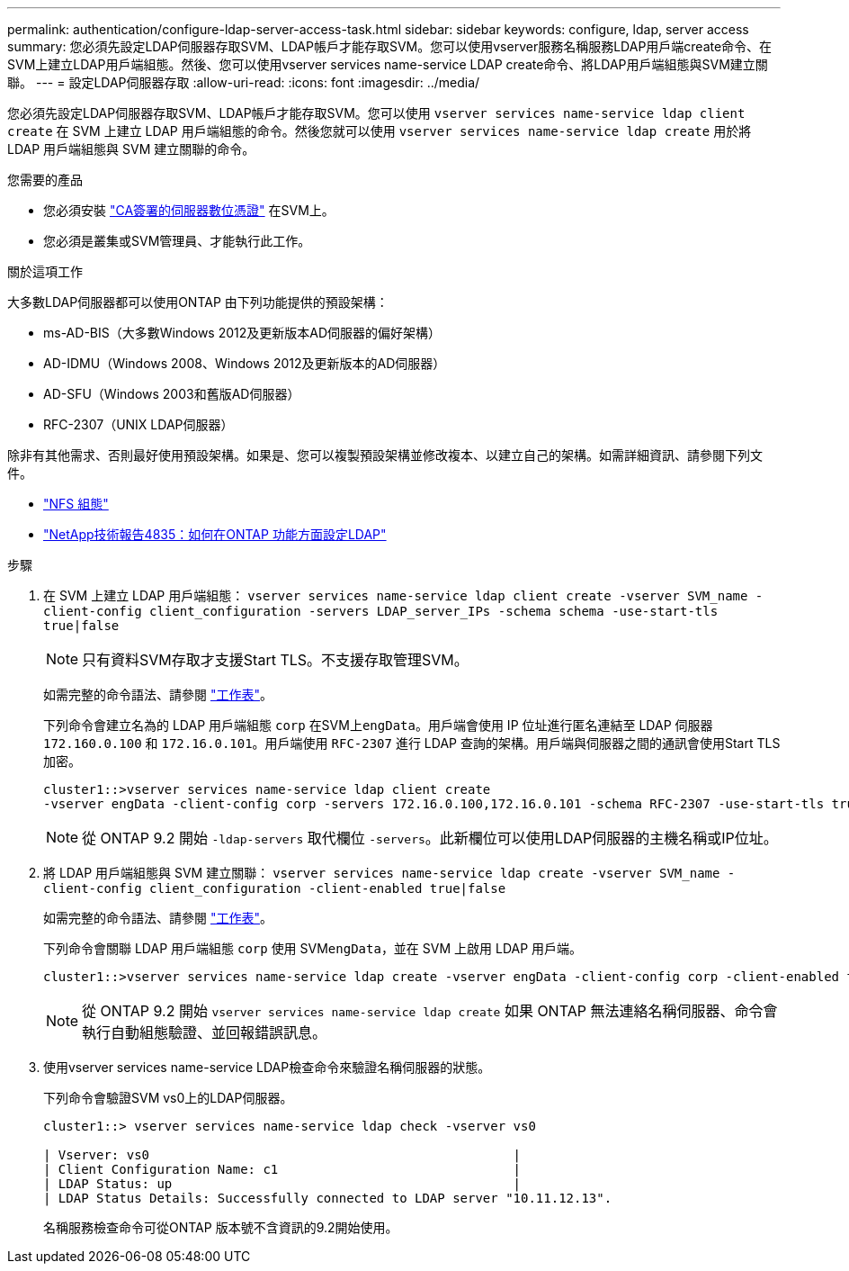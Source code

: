 ---
permalink: authentication/configure-ldap-server-access-task.html 
sidebar: sidebar 
keywords: configure, ldap, server access 
summary: 您必須先設定LDAP伺服器存取SVM、LDAP帳戶才能存取SVM。您可以使用vserver服務名稱服務LDAP用戶端create命令、在SVM上建立LDAP用戶端組態。然後、您可以使用vserver services name-service LDAP create命令、將LDAP用戶端組態與SVM建立關聯。 
---
= 設定LDAP伺服器存取
:allow-uri-read: 
:icons: font
:imagesdir: ../media/


[role="lead"]
您必須先設定LDAP伺服器存取SVM、LDAP帳戶才能存取SVM。您可以使用 `vserver services name-service ldap client create` 在 SVM 上建立 LDAP 用戶端組態的命令。然後您就可以使用 `vserver services name-service ldap create` 用於將 LDAP 用戶端組態與 SVM 建立關聯的命令。

.您需要的產品
* 您必須安裝 link:install-ca-signed-server-digital-certificate-task.html["CA簽署的伺服器數位憑證"] 在SVM上。
* 您必須是叢集或SVM管理員、才能執行此工作。


.關於這項工作
大多數LDAP伺服器都可以使用ONTAP 由下列功能提供的預設架構：

* ms-AD-BIS（大多數Windows 2012及更新版本AD伺服器的偏好架構）
* AD-IDMU（Windows 2008、Windows 2012及更新版本的AD伺服器）
* AD-SFU（Windows 2003和舊版AD伺服器）
* RFC-2307（UNIX LDAP伺服器）


除非有其他需求、否則最好使用預設架構。如果是、您可以複製預設架構並修改複本、以建立自己的架構。如需詳細資訊、請參閱下列文件。

* link:../nfs-config/index.html["NFS 組態"]
* https://www.netapp.com/pdf.html?item=/media/19423-tr-4835.pdf["NetApp技術報告4835：如何在ONTAP 功能方面設定LDAP"^]


.步驟
. 在 SVM 上建立 LDAP 用戶端組態： `vserver services name-service ldap client create -vserver SVM_name -client-config client_configuration -servers LDAP_server_IPs -schema schema -use-start-tls true|false`
+
[NOTE]
====
只有資料SVM存取才支援Start TLS。不支援存取管理SVM。

====
+
如需完整的命令語法、請參閱 link:config-worksheets-reference.html["工作表"]。

+
下列命令會建立名為的 LDAP 用戶端組態 `corp` 在SVM上``engData``。用戶端會使用 IP 位址進行匿名連結至 LDAP 伺服器 `172.160.0.100` 和 `172.16.0.101`。用戶端使用 `RFC-2307` 進行 LDAP 查詢的架構。用戶端與伺服器之間的通訊會使用Start TLS加密。

+
[listing]
----
cluster1::>vserver services name-service ldap client create
-vserver engData -client-config corp -servers 172.16.0.100,172.16.0.101 -schema RFC-2307 -use-start-tls true
----
+
[NOTE]
====
從 ONTAP 9.2 開始 `-ldap-servers` 取代欄位 `-servers`。此新欄位可以使用LDAP伺服器的主機名稱或IP位址。

====
. 將 LDAP 用戶端組態與 SVM 建立關聯： `vserver services name-service ldap create -vserver SVM_name -client-config client_configuration -client-enabled true|false`
+
如需完整的命令語法、請參閱 link:config-worksheets-reference.html["工作表"]。

+
下列命令會關聯 LDAP 用戶端組態 `corp` 使用 SVM``engData``，並在 SVM 上啟用 LDAP 用戶端。

+
[listing]
----
cluster1::>vserver services name-service ldap create -vserver engData -client-config corp -client-enabled true
----
+
[NOTE]
====
從 ONTAP 9.2 開始 `vserver services name-service ldap create` 如果 ONTAP 無法連絡名稱伺服器、命令會執行自動組態驗證、並回報錯誤訊息。

====
. 使用vserver services name-service LDAP檢查命令來驗證名稱伺服器的狀態。
+
下列命令會驗證SVM vs0上的LDAP伺服器。

+
[listing]
----
cluster1::> vserver services name-service ldap check -vserver vs0

| Vserver: vs0                                                |
| Client Configuration Name: c1                               |
| LDAP Status: up                                             |
| LDAP Status Details: Successfully connected to LDAP server "10.11.12.13".                                              |
----
+
名稱服務檢查命令可從ONTAP 版本號不含資訊的9.2開始使用。


